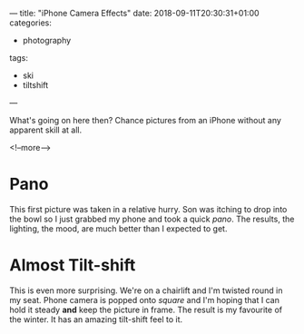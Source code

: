 ---
title: "iPhone Camera Effects"
date: 2018-09-11T20:30:31+01:00
categories:
  - photography
tags:
  - ski
  - tiltshift
---

What's going on here then? Chance pictures from an iPhone without any apparent skill at all.

<!--more-->

* Pano

This first picture was taken in a relative hurry. Son was itching to drop into the bowl so I
just grabbed my phone and took a quick /pano/. The results, the lighting, the mood, are much
better than I expected to get.

# <a data-flickr-embed="true"
# href="https://www.flickr.com/photos/sealgair/39449555645/in/dateposted-public/"
# title="Roche de Mio"><img src="

[[https://farm5.staticflickr.com/4749/39449555645_4623bfb350_k.jpg]]

# " width="2048"
# height="788" alt="Roche de Mio"></a>
# <script async src="//embedr.flickr.com/assets/client-code.js" charset="utf-8"></script>

* Almost Tilt-shift

This is even more surprising. We're on a chairlift and I'm twisted round in my seat. Phone
camera is popped onto /square/ and I'm hoping that I can hold it steady *and* keep the picture
in frame. The result is my favourite of the winter. It has an amazing tilt-shift feel to it.

# <a data-flickr-embed="true"
# href="https://www.flickr.com/photos/sealgair/40301434822/in/dateposted-public/"
# title="Plagne Bellecote"><img src="

[[https://farm5.staticflickr.com/4608/40301434822_d98cda6d51_h.jpg]]

# "
# width="1600" height="1600" alt="Plagne Bellecote"></a><script async
# src="//embedr.flickr.com/assets/client-code.js" charset="utf-8"></script>
